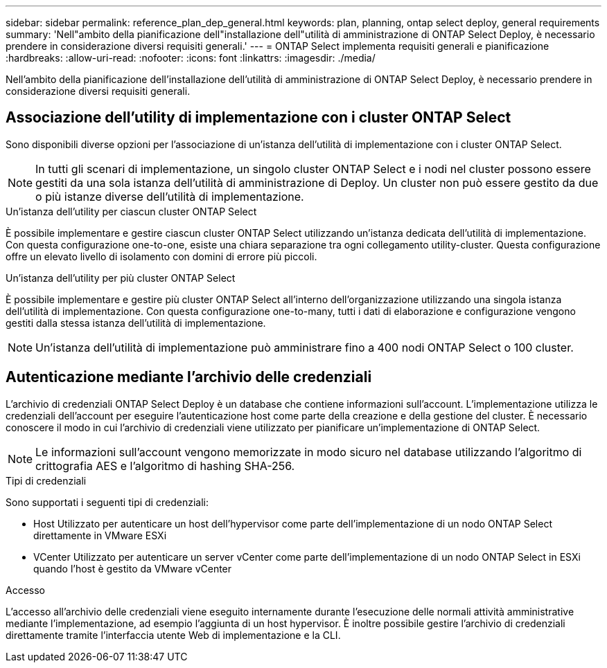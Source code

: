 ---
sidebar: sidebar 
permalink: reference_plan_dep_general.html 
keywords: plan, planning, ontap select deploy, general requirements 
summary: 'Nell"ambito della pianificazione dell"installazione dell"utilità di amministrazione di ONTAP Select Deploy, è necessario prendere in considerazione diversi requisiti generali.' 
---
= ONTAP Select implementa requisiti generali e pianificazione
:hardbreaks:
:allow-uri-read: 
:nofooter: 
:icons: font
:linkattrs: 
:imagesdir: ./media/


[role="lead"]
Nell'ambito della pianificazione dell'installazione dell'utilità di amministrazione di ONTAP Select Deploy, è necessario prendere in considerazione diversi requisiti generali.



== Associazione dell'utility di implementazione con i cluster ONTAP Select

Sono disponibili diverse opzioni per l'associazione di un'istanza dell'utilità di implementazione con i cluster ONTAP Select.


NOTE: In tutti gli scenari di implementazione, un singolo cluster ONTAP Select e i nodi nel cluster possono essere gestiti da una sola istanza dell'utilità di amministrazione di Deploy. Un cluster non può essere gestito da due o più istanze diverse dell'utilità di implementazione.

.Un'istanza dell'utility per ciascun cluster ONTAP Select
È possibile implementare e gestire ciascun cluster ONTAP Select utilizzando un'istanza dedicata dell'utilità di implementazione. Con questa configurazione one-to-one, esiste una chiara separazione tra ogni collegamento utility-cluster. Questa configurazione offre un elevato livello di isolamento con domini di errore più piccoli.

.Un'istanza dell'utility per più cluster ONTAP Select
È possibile implementare e gestire più cluster ONTAP Select all'interno dell'organizzazione utilizzando una singola istanza dell'utilità di implementazione. Con questa configurazione one-to-many, tutti i dati di elaborazione e configurazione vengono gestiti dalla stessa istanza dell'utilità di implementazione.


NOTE: Un'istanza dell'utilità di implementazione può amministrare fino a 400 nodi ONTAP Select o 100 cluster.



== Autenticazione mediante l'archivio delle credenziali

L'archivio di credenziali ONTAP Select Deploy è un database che contiene informazioni sull'account. L'implementazione utilizza le credenziali dell'account per eseguire l'autenticazione host come parte della creazione e della gestione del cluster. È necessario conoscere il modo in cui l'archivio di credenziali viene utilizzato per pianificare un'implementazione di ONTAP Select.


NOTE: Le informazioni sull'account vengono memorizzate in modo sicuro nel database utilizzando l'algoritmo di crittografia AES e l'algoritmo di hashing SHA-256.

.Tipi di credenziali
Sono supportati i seguenti tipi di credenziali:

* Host
Utilizzato per autenticare un host dell'hypervisor come parte dell'implementazione di un nodo ONTAP Select direttamente in VMware ESXi
* VCenter
Utilizzato per autenticare un server vCenter come parte dell'implementazione di un nodo ONTAP Select in ESXi quando l'host è gestito da VMware vCenter


.Accesso
L'accesso all'archivio delle credenziali viene eseguito internamente durante l'esecuzione delle normali attività amministrative mediante l'implementazione, ad esempio l'aggiunta di un host hypervisor. È inoltre possibile gestire l'archivio di credenziali direttamente tramite l'interfaccia utente Web di implementazione e la CLI.
